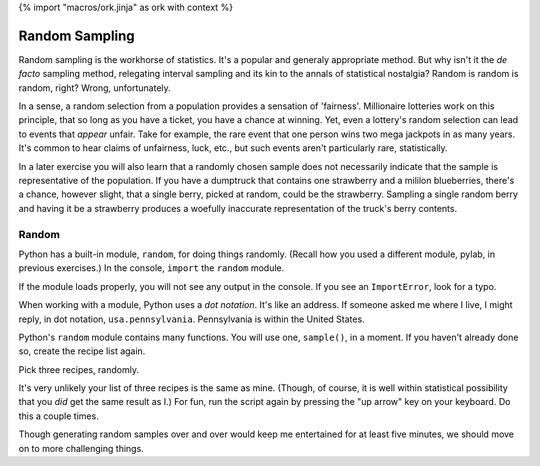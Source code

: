 {% import "macros/ork.jinja" as ork with context %}

Random Sampling
************************************************************

Random sampling is the workhorse of statistics. It's a popular and generaly appropriate method. But why isn't it the *de facto* sampling method, relegating interval sampling and its kin to the annals of statistical nostalgia? Random is random is random, right? Wrong, unfortunately. 

In a sense, a random selection from a population provides a sensation of 'fairness'. Millionaire lotteries work on this principle, that so long as you have a ticket, you have a chance at winning. Yet, even a lottery's random selection can lead to events that *appear* unfair. Take for example, the rare event that one person wins two mega jackpots in as many years. It's common to hear claims of unfairness, luck, etc., but such events aren't particularly rare, statistically. 

In a later exercise you will also learn that a randomly chosen sample does not necessarily indicate that the sample is representative of the population. If you have a dumptruck that contains one strawberry and a mililon blueberries, there's a chance, however slight, that a single berry, picked at random, could be the strawberry.  Sampling a single random berry and having it be a strawberry produces a woefully inaccurate representation of the truck's berry contents.

Random
==============

Python has a built-in module, ``random``, for doing things randomly. (Recall how you used a different module, pylab, in previous exercises.)  In the console, ``import`` the ``random`` module.

.. raw:: html

    {{ d['code/s07lab-4-01-samplingrandom.py|idio|pycon|pyg']['import']|indent(4) }}

If the module loads properly, you will not see any output in the console. If you see an ``ImportError``, look for a typo.

When working with a module, Python uses a *dot notation*. It's like an address. If someone asked me where I live, I might reply, in dot notation, ``usa.pennsylvania``.  Pennsylvania is within the United States.

Python's ``random`` module contains many functions. You will use one, ``sample()``, in a moment. If you haven't already done so, create the recipe list again.

.. raw:: html

    {{ d['code/s07lab-4-01-samplingrandom.py|idio|pycon|pyg']['recipes']|indent(4) }}
    
Pick three recipes, randomly.

.. raw:: html

    {{ d['code/s07lab-4-01-samplingrandom.py|idio|pycon|pyg']['sample']|indent(4) }}
    
It's very unlikely your list of three recipes is the same as mine. (Though, of course, it is well within statistical possibility that you *did* get the same result as I.)  For fun, run the script again by pressing the "up arrow" key on your keyboard. Do this a couple times.

.. raw:: html

    {{ d['code/s07lab-4-01-samplingrandom.py|idio|pycon|pyg']['sample again']|indent(4) }}
    
Though generating random samples over and over would keep me entertained for at least five minutes, we should move on to more challenging things.
